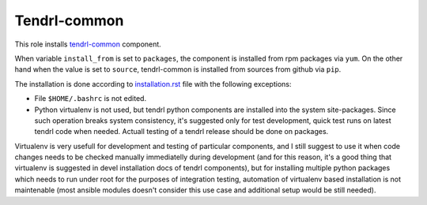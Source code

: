 ===============
 Tendrl-common
===============

This role installs `tendrl-common`_ component.

When variable ``install_from`` is set to ``packages``, the component is
installed from rpm packages via ``yum``. On the other hand when the value is
set to ``source``, tendrl-common is installed from sources from github via
``pip``.

The installation is done according to `installation.rst`_ file with the
following exceptions:

- File ``$HOME/.bashrc`` is not edited.
- Python virtualenv is not used, but tendrl python components are installed
  into the system site-packages. Since such operation breaks system
  consistency, it's suggested only for test development, quick test runs on
  latest tendrl code when needed. Actuall testing of a tendrl release should
  be done on packages.

Virtualenv is very usefull for development and testing of particular
components, and I still suggest to use it when code changes needs to be checked
manually immediatelly during development (and for this reason, it's a good
thing that virtualenv is suggested in devel installation docs of tendrl
components), but for installing multiple python packages which needs to run
under root for the purposes of integration testing, automation of virtualenv
based installation is not maintenable (most ansible modules doesn't consider
this use case and additional setup would be still needed).


.. _`installation.rst`: https://github.com/Tendrl/common/blob/master/doc/source/installation.rst
.. _`tendrl-common`: https://github.com/Tendrl/common
